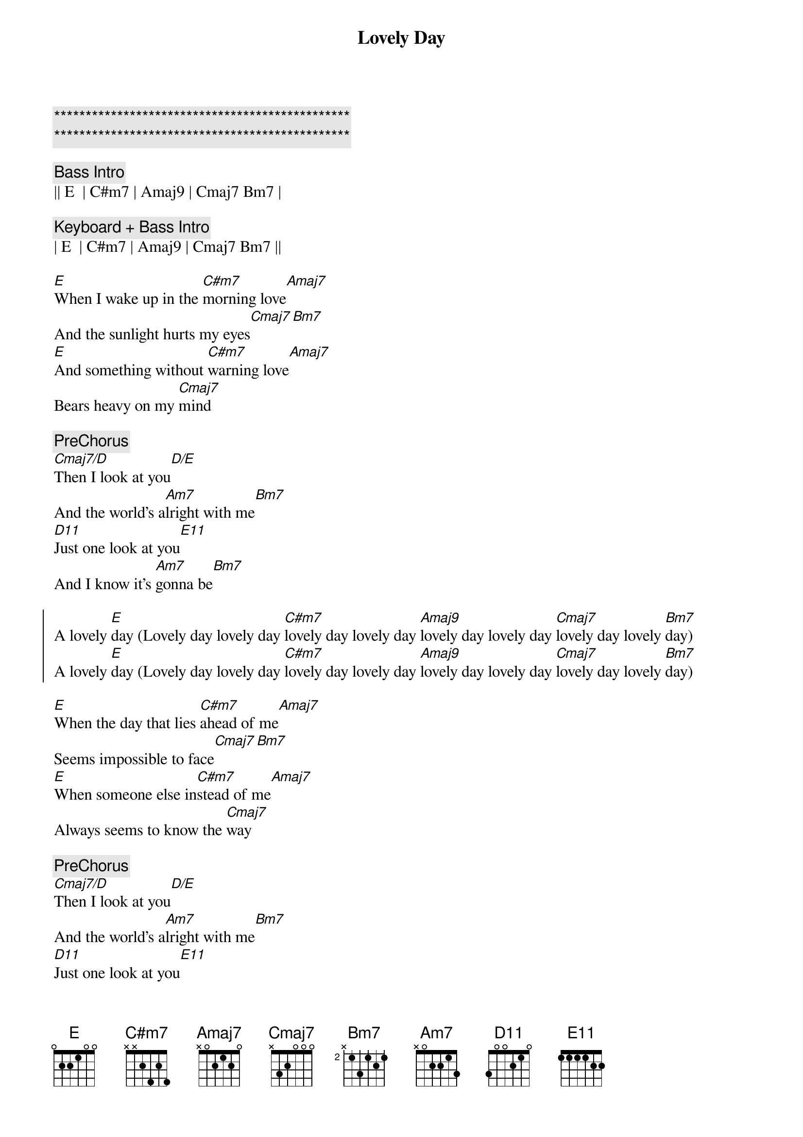 {title: Lovely Day}
{artist: Bill Withers}
{key: E}
{duration: 3:40}
{tempo: 98}

{c:***********************************************}
{c:***********************************************}

{c:Bass Intro}
|| E  | C#m7 | Amaj9 | Cmaj7 Bm7 |

{c:Keyboard + Bass Intro}
| E  | C#m7 | Amaj9 | Cmaj7 Bm7 ||

{sov}
[E]When I wake up in the [C#m7]morning love[Amaj7]
And the sunlight hurts my eyes[Cmaj7][Bm7]
[E]And something without [C#m7]warning love[Amaj7]
Bears heavy on my [Cmaj7]mind
{eov}

{c:PreChorus}
[Cmaj7/D]Then I look at you[D/E]
And the world's a[Am7]lright with me[Bm7]
[D11]Just one look at you[E11]
And I know it's [Am7]gonna be[Bm7]

{soc}
A lovely [E]day (Lovely day lovely day [C#m7]lovely day lovely day [Amaj9]lovely day lovely day [Cmaj7]lovely day lovely [Bm7]day)
A lovely [E]day (Lovely day lovely day [C#m7]lovely day lovely day [Amaj9]lovely day lovely day [Cmaj7]lovely day lovely [Bm7]day)
{eoc}

{sov}
[E]When the day that lies [C#m7]ahead of me[Amaj7]
Seems impossible to face[Cmaj7][Bm7]
[E]When someone else in[C#m7]stead of me[Amaj7]
Always seems to know the [Cmaj7]way
{eov}

{c:PreChorus}
[Cmaj7/D]Then I look at you[D/E]
And the world's a[Am7]lright with me[Bm7]
[D11]Just one look at you[E11]
And I know it's [Am7]gonna be[Bm7]

{soc}
A lovely [E]day (Lovely day lovely day [C#m7]lovely day lovely day [Amaj9]lovely day lovely day [Cmaj7]lovely day lovely [Bm7]day)
A lovely [E]day (Lovely day lovely day [C#m7]lovely day lovely day [Amaj9]lovely day lovely day [Cmaj7]lovely day lovely [Bm7]day)
{eoc}

{sov}
[E]When the day that lies a[C#m7]head of me[Amaj7]
Seems impossible to face[Cmaj7][Bm7]
[E]When someone else in[C#m7]stead of me[Amaj7]
Always seems to know the [Cmaj7]way
{eov}

{c:PreChorus}
[Cmaj7/D]Then I look at you[D/E]
And the world's a[Am7]lright with me[Bm7]
[D11]Just one look at you[E11]
And I know it's [Am7]gonna be[Bm7]

{soc}
A lovely [E]day (Lovely day lovely day [C#m7]lovely day lovely day [Amaj9]lovely day lovely day [Cmaj7]lovely day lovely [Bm7]day)
A lovely [E]day (Lovely day lovely day [C#m7]lovely day lovely day [Amaj9]lovely day lovely day [Cmaj7]lovely day lovely [Bm7]day)
A lovely [E]day (Lovely day lovely day [C#m7]lovely day lovely day [Amaj9]lovely day lovely day [Cmaj7]lovely day lovely [Bm7]day)
A lovely [E]day (Lovely day lovely day [C#m7]lovely day lovely day [Amaj9]lovely day lovely day [Cmaj7]lovely day lovely [Bm7]day)
A lovely [E]day (Lovely day lovely day [C#m7]lovely day lovely day [Amaj9]lovely day lovely day [Cmaj7]lovely day lovely [Bm7]day)
A lovely [E]day (Lovely day lovely day [C#m7]lovely day lovely day [Amaj9]lovely day lovely day [Cmaj7]lovely day lovely [Bm7]day)
{eoc}

{c:Chord Hints - E        can be played B--E-G#-B}
{c:Chord Hints - C#m7  can be played C#-E-G#-B}
{c:Chord Hints - Amaj9 can be played C#-E-G#-B}
{c:Chord Hints - Cmaj7 can be played C--E-G--B}
{c:Chord Hints - Bm7    can be played B--D-F#-A}

